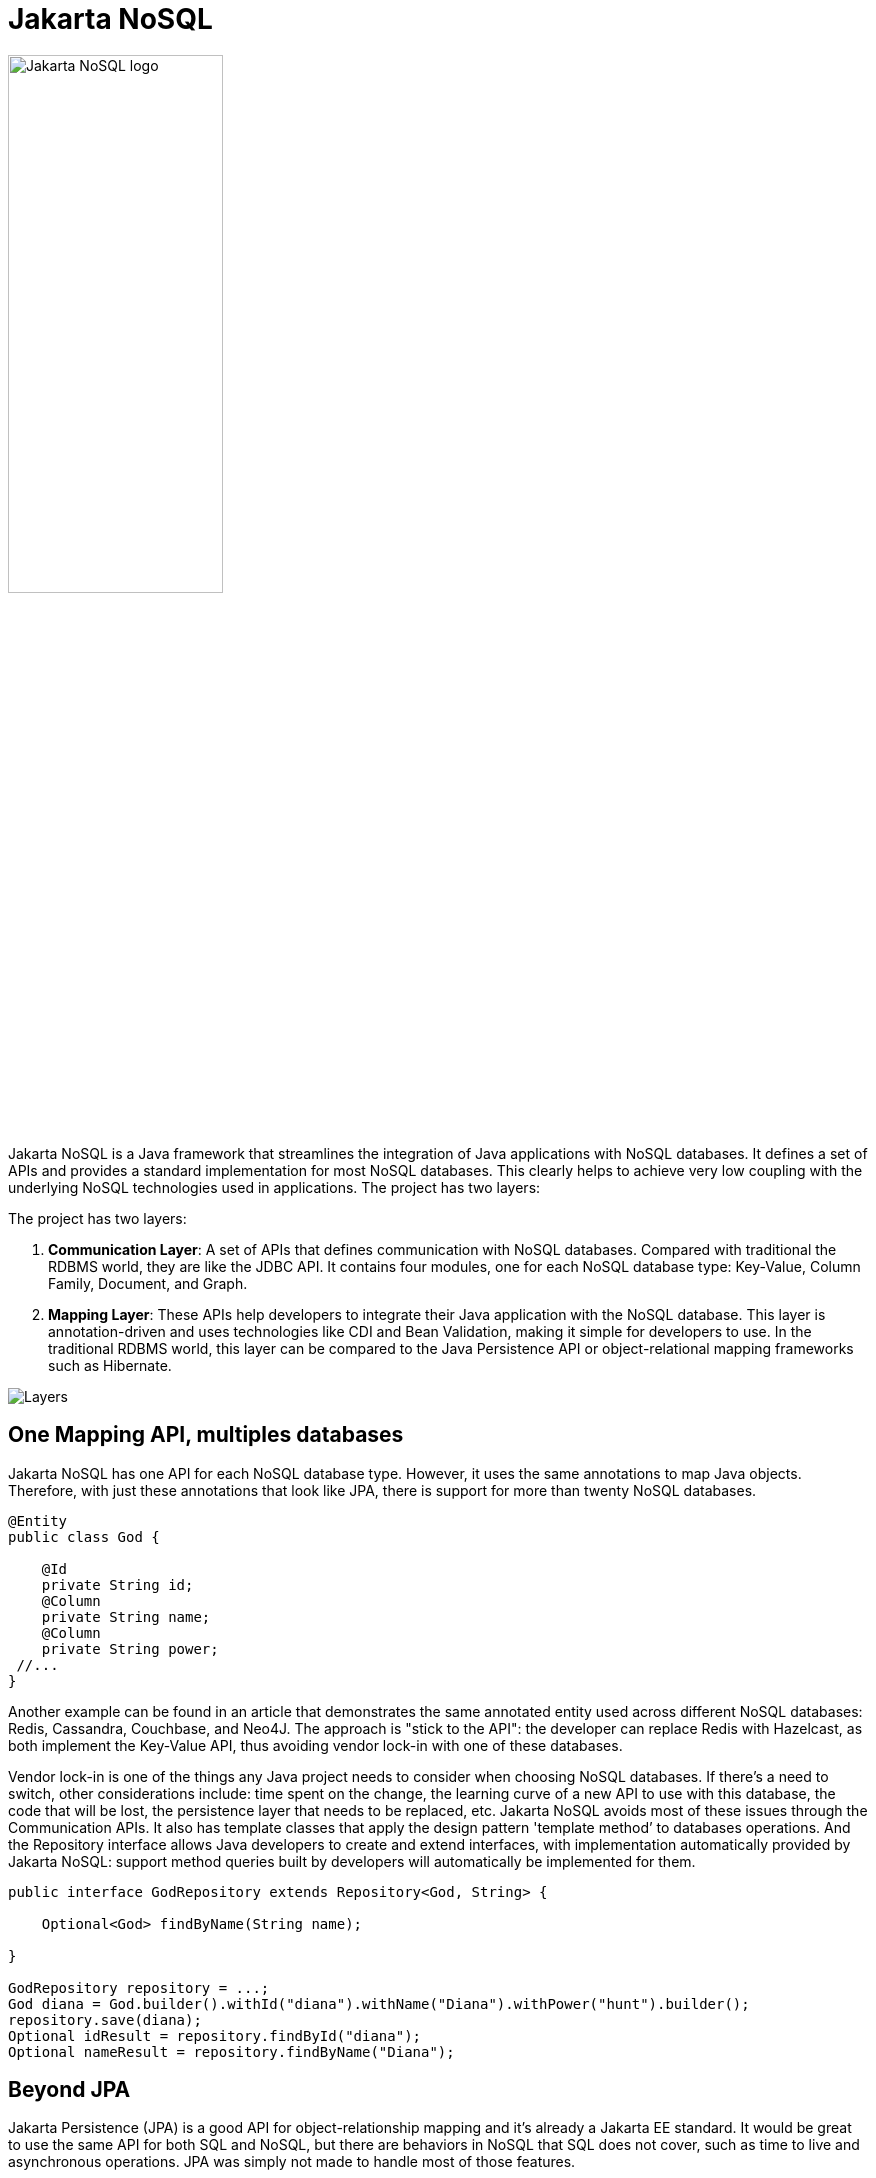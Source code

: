 = Jakarta NoSQL

ifndef::imagesdir[:imagesdir: src/site/resources/images]

image::jakarta_ee_logo_schooner_color_stacked_default.png[Jakarta NoSQL logo,align=center, width=50%, height=50%]

Jakarta NoSQL is a Java framework that streamlines the integration of Java applications with NoSQL databases. It defines a set of APIs and provides a standard implementation for most NoSQL databases. This clearly helps to achieve very low coupling with the underlying NoSQL technologies used in applications. The project has two layers:

The project has two layers:

1. *Communication Layer*: A set of APIs that defines communication with NoSQL databases. Compared with traditional the RDBMS world, they are like the JDBC API. It contains four modules, one for each NoSQL database type: Key-Value, Column Family, Document, and Graph.

1. *Mapping Layer*: These APIs help developers to integrate their Java application with the NoSQL database. This layer is annotation-driven and uses technologies like CDI and Bean Validation, making it simple for developers to use. In the traditional RDBMS world, this layer can be compared to the Java Persistence API or object-relational mapping frameworks such as Hibernate.


image::http://www.jnosql.org/images/layers.png[Layers,align="center"]

== One Mapping API, multiples databases

Jakarta NoSQL has one API for each NoSQL database type. However, it uses the same annotations to map Java objects. Therefore, with just these annotations that look like JPA, there is support for more than twenty NoSQL databases.

[source,java]
----
@Entity
public class God {

    @Id
    private String id;
    @Column
    private String name;
    @Column
    private String power;
 //...
}

----


Another example can be found in an article that demonstrates the same annotated entity used across different NoSQL databases: Redis, Cassandra, Couchbase, and Neo4J. The approach is "stick to the API": the developer can replace Redis with Hazelcast, as both implement the Key-Value API, thus avoiding vendor lock-in with one of these databases.

Vendor lock-in is one of the things any Java project needs to consider when choosing NoSQL databases. If there's a need to switch, other considerations include: time spent on the change, the learning curve of a new API to use with this database, the code that will be lost, the persistence layer that needs to be replaced, etc. Jakarta NoSQL avoids most of these issues through the Communication APIs. It also has template classes that apply the design pattern 'template method’ to databases operations. And the Repository interface allows Java developers to create and extend interfaces, with implementation automatically provided by Jakarta NoSQL: support method queries built by developers will automatically be implemented for them.


[source,java]
----
public interface GodRepository extends Repository<God, String> {

    Optional<God> findByName(String name);

}

GodRepository repository = ...;
God diana = God.builder().withId("diana").withName("Diana").withPower("hunt").builder();
repository.save(diana);
Optional idResult = repository.findById("diana");
Optional nameResult = repository.findByName("Diana");
----


== Beyond JPA

Jakarta Persistence (JPA) is a good API for object-relationship mapping and it's already a Jakarta EE standard. It would be great to use the same API for both SQL and NoSQL, but there are behaviors in NoSQL that SQL does not cover, such as time to live and asynchronous operations. JPA was simply not made to handle most of those features.


[source,java]
----
ColumnTemplateAsync templateAsync = …;
ColumnTemplate template = …;
God diana = God.builder().withId("diana").withName("Diana").withPower("hunt").builder();
Consumer<God> callback = g -> System.out.println("Insert completed to: " + g);
templateAsync.insert(diana, callback);
Duration ttl = Duration.ofSeconds(1);
template.insert(diana, Duration.ofSeconds(1));
----


== A Fluent API

Jakarta NoSQL is a fluent API that makes it easier for Java developers create queries that either retrieve or delete information in a Document type, for example.


== Let's not reinvent the wheel: Graph

The Communication Layer defines three new APIs: Key-Value, Document and Column Family. It does not have new Graph API, because a very good one already exists. Apache TinkerPop is a graph computing framework for both graph databases (OLTP) and graph analytic systems (OLAP). Using Apache TinkerPop as Communication API for Graph databases, the Mapping API has a tight integration with it.



== Particular behavior matters in NoSQL databases

Particular behavior matters. Even within the same type, each NoSQL database has a unique feature that is a considerable factor when choosing a database over another. This ‘’feature’’ might make it easier to develop, make it more scaleable or consistent from a configuration standpoint, have the desired consistency level or search engine, etc. Some examples are Cassandra and its Cassandra Query Language and consistency level, OrientDB with live queries, ArangoDB and its Arango Query Language, Couchbase with N1QL - the list goes on. Each NoSQL has a specific behavior and this behavior matters, so NoSQL is extensible enough to capture this substantiality different feature elements.


Find out more information and get involved!

* Website: http://www.jnosql.org/
* Twitter: https://twitter.com/jnosql
* GitHub Repo: https://github.com/eclipse-ee4j/nosql
* Mailing List: https://accounts.eclipse.org/mailing-list/nosql-dev
